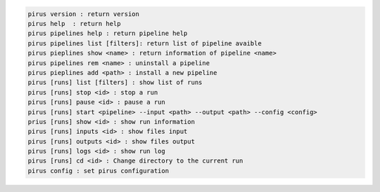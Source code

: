 .. code-block:: 

    pirus version : return version
    pirus help  : return help
    pirus pipelines help : return pipeline help 
    pirus pipelines list [filters]: return list of pipeline avaible 
    pirus pieplines show <name> : return information of pipeline <name>
    pirus pipelines rem <name> : uninstall a pipeline 
    pirus pieplines add <path> : install a new pipeline 
    pirus [runs] list [filters] : show list of runs  
    pirus [runs] stop <id> : stop a run 
    pirus [runs] pause <id> : pause a run 
    pirus [runs] start <pipeline> --input <path> --output <path> --config <config>
    prius [runs] show <id> : show run information 
    pirus [runs] inputs <id> : show files input 
    pirus [runs] outputs <id> : show files output
    pirus [runs] logs <id> : show run log 
    pirus [runs] cd <id> : Change directory to the current run 
    pirus config : set pirus configuration 
